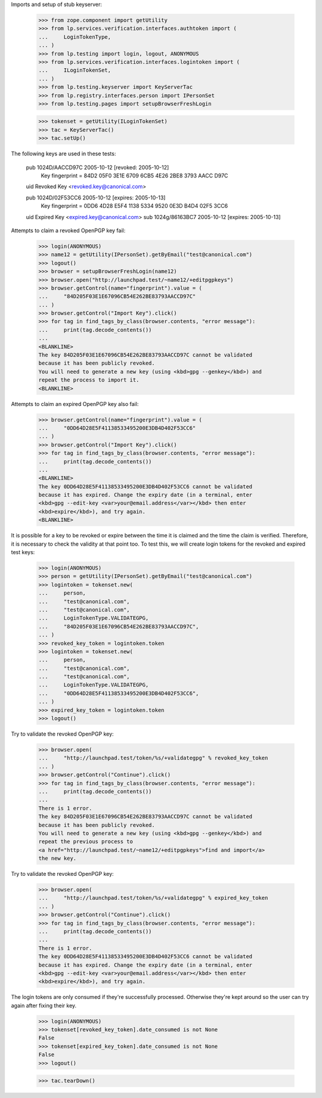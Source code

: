 Imports and setup of stub keyserver:

    >>> from zope.component import getUtility
    >>> from lp.services.verification.interfaces.authtoken import (
    ...     LoginTokenType,
    ... )
    >>> from lp.testing import login, logout, ANONYMOUS
    >>> from lp.services.verification.interfaces.logintoken import (
    ...     ILoginTokenSet,
    ... )
    >>> from lp.testing.keyserver import KeyServerTac
    >>> from lp.registry.interfaces.person import IPersonSet
    >>> from lp.testing.pages import setupBrowserFreshLogin

    >>> tokenset = getUtility(ILoginTokenSet)
    >>> tac = KeyServerTac()
    >>> tac.setUp()

The following keys are used in these tests:

  pub   1024D/AACCD97C 2005-10-12 [revoked: 2005-10-12]
        Key fingerprint = 84D2 05F0 3E1E 6709 6CB5  4E26 2BE8 3793 AACC D97C
  uid                  Revoked Key <revoked.key@canonical.com>

  pub   1024D/02F53CC6 2005-10-12 [expires: 2005-10-13]
        Key fingerprint = 0DD6 4D28 E5F4 1138 5334  9520 0E3D B4D4 02F5 3CC6
  uid                  Expired Key <expired.key@canonical.com>
  sub   1024g/86163BC7 2005-10-12 [expires: 2005-10-13]


Attempts to claim a revoked OpenPGP key fail:

    >>> login(ANONYMOUS)
    >>> name12 = getUtility(IPersonSet).getByEmail("test@canonical.com")
    >>> logout()
    >>> browser = setupBrowserFreshLogin(name12)
    >>> browser.open("http://launchpad.test/~name12/+editpgpkeys")
    >>> browser.getControl(name="fingerprint").value = (
    ...     "84D205F03E1E67096CB54E262BE83793AACCD97C"
    ... )
    >>> browser.getControl("Import Key").click()
    >>> for tag in find_tags_by_class(browser.contents, "error message"):
    ...     print(tag.decode_contents())
    ...
    <BLANKLINE>
    The key 84D205F03E1E67096CB54E262BE83793AACCD97C cannot be validated
    because it has been publicly revoked.
    You will need to generate a new key (using <kbd>gpg --genkey</kbd>) and
    repeat the process to import it.
    <BLANKLINE>


Attempts to claim an expired OpenPGP key also fail:

    >>> browser.getControl(name="fingerprint").value = (
    ...     "0DD64D28E5F41138533495200E3DB4D402F53CC6"
    ... )
    >>> browser.getControl("Import Key").click()
    >>> for tag in find_tags_by_class(browser.contents, "error message"):
    ...     print(tag.decode_contents())
    ...
    <BLANKLINE>
    The key 0DD64D28E5F41138533495200E3DB4D402F53CC6 cannot be validated
    because it has expired. Change the expiry date (in a terminal, enter
    <kbd>gpg --edit-key <var>your@email.address</var></kbd> then enter
    <kbd>expire</kbd>), and try again.
    <BLANKLINE>


It is possible for a key to be revoked or expire between the time it
is claimed and the time the claim is verified.  Therefore, it is
necessary to check the validity at that point too.  To test this, we
will create login tokens for the revoked and expired test keys:

    >>> login(ANONYMOUS)
    >>> person = getUtility(IPersonSet).getByEmail("test@canonical.com")
    >>> logintoken = tokenset.new(
    ...     person,
    ...     "test@canonical.com",
    ...     "test@canonical.com",
    ...     LoginTokenType.VALIDATEGPG,
    ...     "84D205F03E1E67096CB54E262BE83793AACCD97C",
    ... )
    >>> revoked_key_token = logintoken.token
    >>> logintoken = tokenset.new(
    ...     person,
    ...     "test@canonical.com",
    ...     "test@canonical.com",
    ...     LoginTokenType.VALIDATEGPG,
    ...     "0DD64D28E5F41138533495200E3DB4D402F53CC6",
    ... )
    >>> expired_key_token = logintoken.token
    >>> logout()


Try to validate the revoked OpenPGP key:

    >>> browser.open(
    ...     "http://launchpad.test/token/%s/+validategpg" % revoked_key_token
    ... )
    >>> browser.getControl("Continue").click()
    >>> for tag in find_tags_by_class(browser.contents, "error message"):
    ...     print(tag.decode_contents())
    ...
    There is 1 error.
    The key 84D205F03E1E67096CB54E262BE83793AACCD97C cannot be validated
    because it has been publicly revoked.
    You will need to generate a new key (using <kbd>gpg --genkey</kbd>) and
    repeat the previous process to
    <a href="http://launchpad.test/~name12/+editpgpkeys">find and import</a>
    the new key.


Try to validate the revoked OpenPGP key:

    >>> browser.open(
    ...     "http://launchpad.test/token/%s/+validategpg" % expired_key_token
    ... )
    >>> browser.getControl("Continue").click()
    >>> for tag in find_tags_by_class(browser.contents, "error message"):
    ...     print(tag.decode_contents())
    ...
    There is 1 error.
    The key 0DD64D28E5F41138533495200E3DB4D402F53CC6 cannot be validated
    because it has expired. Change the expiry date (in a terminal, enter
    <kbd>gpg --edit-key <var>your@email.address</var></kbd> then enter
    <kbd>expire</kbd>), and try again.

The login tokens are only consumed if they're successfully processed.
Otherwise they're kept around so the user can try again after fixing their
key.

    >>> login(ANONYMOUS)
    >>> tokenset[revoked_key_token].date_consumed is not None
    False
    >>> tokenset[expired_key_token].date_consumed is not None
    False
    >>> logout()


    >>> tac.tearDown()

